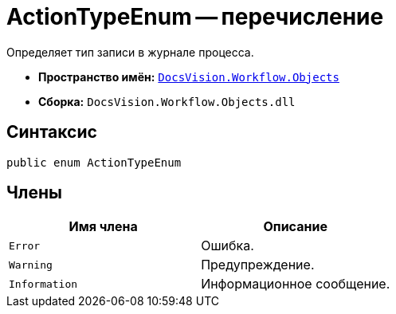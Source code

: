 = ActionTypeEnum -- перечисление

Определяет тип записи в журнале процесса.

* *Пространство имён:* `xref:api/DocsVision/Workflow/Objects/Objects_NS.adoc[DocsVision.Workflow.Objects]`
* *Сборка:* `DocsVision.Workflow.Objects.dll`

== Синтаксис

[source,csharp]
----
public enum ActionTypeEnum
----

== Члены

[cols=",",options="header"]
|===
|Имя члена |Описание
|`Error` |Ошибка.
|`Warning` |Предупреждение.
|`Information` |Информационное сообщение.
|===
